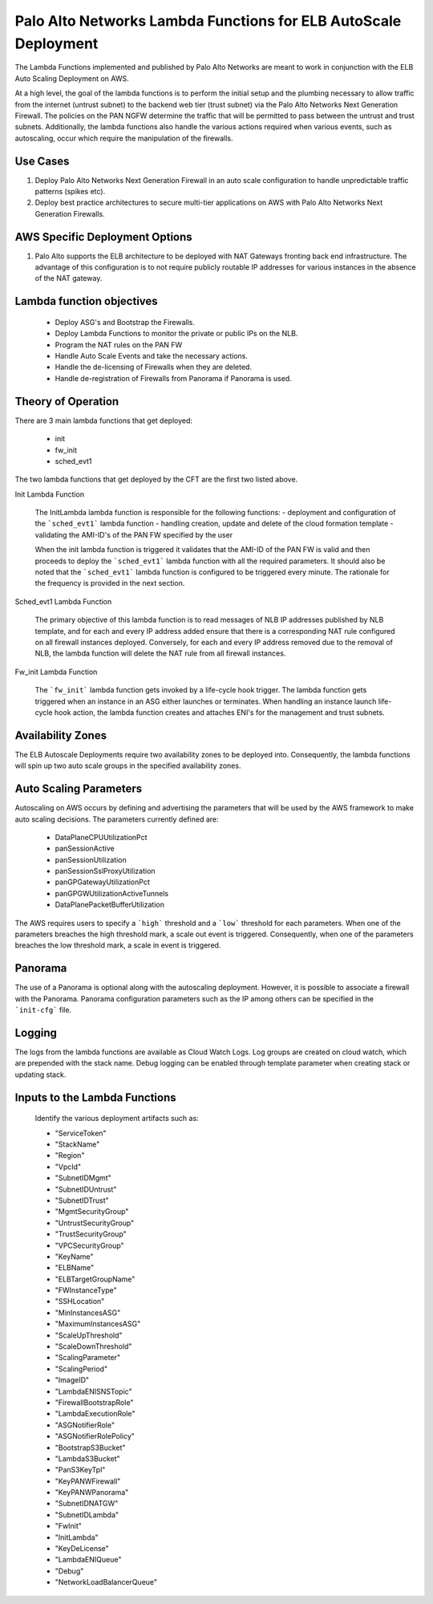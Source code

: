 Palo Alto Networks Lambda Functions for ELB AutoScale Deployment
================================================================

The Lambda Functions implemented and published by Palo Alto Networks are
meant to work in conjunction with the ELB Auto Scaling Deployment on AWS.

At a high level, the goal of the lambda functions is to perform the initial
setup and the plumbing necessary to allow traffic from the internet (untrust
subnet) to the backend web tier (trust subnet) via the Palo Alto Networks
Next Generation Firewall. The policies on the PAN NGFW determine the traffic
that will be permitted to pass between the untrust and trust subnets.
Additionally, the lambda functions also handle the various actions required
when various events, such as autoscaling, occur which require the manipulation
of the firewalls.


Use Cases
+++++++++

1. Deploy Palo Alto Networks Next Generation Firewall in an auto scale
   configuration to handle unpredictable traffic patterns (spikes etc).

2. Deploy best practice architectures to secure multi-tier applications
   on AWS with Palo Alto Networks Next Generation Firewalls.


AWS Specific Deployment Options
+++++++++++++++++++++++++++++++

1. Palo Alto supports the ELB architecture to be deployed
   with NAT Gateways fronting back end infrastructure.
   The advantage of this configuration is to not require publicly
   routable IP addresses for various instances in the absence of the NAT
   gateway.


Lambda function objectives
++++++++++++++++++++++++++

    - Deploy ASG's and Bootstrap the Firewalls.
    - Deploy Lambda Functions to monitor the private or public IPs on the NLB.
    - Program the NAT rules on the PAN FW
    - Handle Auto Scale Events and take the necessary actions.
    - Handle the de-licensing of Firewalls when they are deleted.
    - Handle de-registration of Firewalls from Panorama if Panorama is used.


Theory of Operation
+++++++++++++++++++

There are 3 main lambda functions that get deployed:

    - init
    - fw_init
    - sched_evt1

The two lambda functions that get deployed by the CFT are the first two listed above.

Init Lambda Function

    The InitLambda lambda function is responsible for the following functions:
    - deployment and configuration of the ```sched_evt1``` lambda function
    - handling creation, update and delete of the cloud formation template
    - validating the AMI-ID's of the PAN FW specified by the user

    When the init lambda function is triggered it validates that the AMI-ID of the PAN FW
    is valid and then proceeds to deploy the ```sched_evt1``` lambda function with all the
    required parameters. It should also be noted that the ```sched_evt1``` lambda function
    is configured to be triggered every minute. The rationale for the frequency is provided
    in the next section.

Sched_evt1 Lambda Function

    The primary objective of this lambda function is to read messages of NLB IP addresses published
    by NLB template, and for each and every IP address added ensure that there is a corresponding NAT rule
    configured on all firewall instances deployed. Conversely, for each and every IP address removed due
    to the removal of NLB, the lambda function will delete the NAT rule from all firewall instances.

Fw_init Lambda Function

    The ```fw_init``` lambda function gets invoked by a life-cycle hook trigger. The lambda function gets
    triggered when an instance in an ASG either launches or terminates. When handling an instance launch
    life-cycle hook action, the lambda function creates and attaches ENI's for the management and trust
    subnets. 

Availability Zones
++++++++++++++++++

The ELB Autoscale Deployments require two availability zones to be deployed into. Consequently,
the lambda functions will spin up two auto scale groups in the specified availability zones.

Auto Scaling Parameters
+++++++++++++++++++++++

Autoscaling on AWS occurs by defining and advertising the parameters that will be used by the AWS framework to make
auto scaling decisions. The parameters currently defined are:

    - DataPlaneCPUUtilizationPct
    - panSessionActive
    - panSessionUtilization
    - panSessionSslProxyUtilization
    - panGPGatewayUtilizationPct
    - panGPGWUtilizationActiveTunnels
    - DataPlanePacketBufferUtilization

The AWS requires users to specify a ```high``` threshold and a ```low``` threshold for each parameters. When one of the
parameters breaches the high threshold mark, a scale out event is triggered. Consequently, when one of the parameters
breaches the low threshold mark, a scale in event is triggered.

Panorama
++++++++

The use of a Panorama is optional along with the autoscaling deployment. However, it is possible to associate
a firewall with the Panorama. Panorama configuration parameters such as the IP among others can be specified
in the ```init-cfg``` file.

Logging
+++++++

The logs from the lambda functions are available as Cloud Watch Logs. Log groups are created on cloud watch,
which are prepended with the stack name. Debug logging can be enabled through template parameter when creating
stack or updating stack.


Inputs to the Lambda Functions
++++++++++++++++++++++++++++++

    Identify the various deployment artifacts such as:

    - "ServiceToken"
    - "StackName"
    - "Region"
    - "VpcId"
    - "SubnetIDMgmt"
    - "SubnetIDUntrust"
    - "SubnetIDTrust"
    - "MgmtSecurityGroup"
    - "UntrustSecurityGroup"
    - "TrustSecurityGroup"
    - "VPCSecurityGroup"
    - "KeyName"
    - "ELBName"
    - "ELBTargetGroupName"
    - "FWInstanceType"
    - "SSHLocation"
    - "MinInstancesASG"
    - "MaximumInstancesASG"
    - "ScaleUpThreshold"
    - "ScaleDownThreshold"
    - "ScalingParameter"
    - "ScalingPeriod"
    - "ImageID"
    - "LambdaENISNSTopic"
    - "FirewallBootstrapRole"
    - "LambdaExecutionRole"
    - "ASGNotifierRole"
    - "ASGNotifierRolePolicy"
    - "BootstrapS3Bucket"
    - "LambdaS3Bucket"
    - "PanS3KeyTpl"
    - "KeyPANWFirewall"
    - "KeyPANWPanorama"
    - "SubnetIDNATGW"
    - "SubnetIDLambda"
    - "FwInit"
    - "InitLambda"
    - "KeyDeLicense"
    - "LambdaENIQueue"
    - "Debug"
    - "NetworkLoadBalancerQueue"


